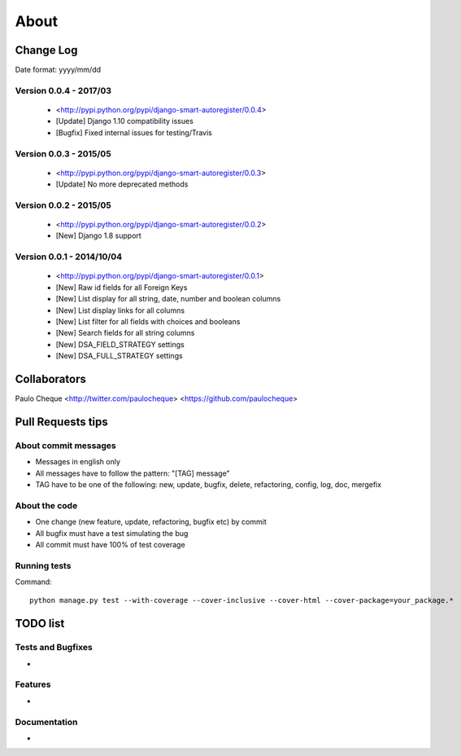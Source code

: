 .. about:

About
*******************************************************************************


Change Log
===============================================================================

Date format: yyyy/mm/dd

Version 0.0.4 - 2017/03
-------------------------------------------------------------------------------
  * <http://pypi.python.org/pypi/django-smart-autoregister/0.0.4>
  * [Update] Django 1.10 compatibility issues
  * [Bugfix] Fixed internal issues for testing/Travis

Version 0.0.3 - 2015/05
-------------------------------------------------------------------------------
  * <http://pypi.python.org/pypi/django-smart-autoregister/0.0.3>
  * [Update] No more deprecated methods


Version 0.0.2 - 2015/05
-------------------------------------------------------------------------------
  * <http://pypi.python.org/pypi/django-smart-autoregister/0.0.2>
  * [New] Django 1.8 support


Version 0.0.1 - 2014/10/04
-------------------------------------------------------------------------------
  * <http://pypi.python.org/pypi/django-smart-autoregister/0.0.1>
  * [New] Raw id fields for all Foreign Keys
  * [New] List display for all string, date, number and boolean columns
  * [New] List display links for all columns
  * [New] List filter for all fields with choices and booleans
  * [New] Search fields for all string columns
  * [New] DSA_FIELD_STRATEGY settings
  * [New] DSA_FULL_STRATEGY settings


Collaborators
===============================================================================

Paulo Cheque <http://twitter.com/paulocheque> <https://github.com/paulocheque>


Pull Requests tips
===============================================================================

About commit messages
-------------------------------------------------------------------------------

* Messages in english only
* All messages have to follow the pattern: "[TAG] message"
* TAG have to be one of the following: new, update, bugfix, delete, refactoring, config, log, doc, mergefix

About the code
-------------------------------------------------------------------------------

* One change (new feature, update, refactoring, bugfix etc) by commit
* All bugfix must have a test simulating the bug
* All commit must have 100% of test coverage

Running tests
-------------------------------------------------------------------------------

Command::

    python manage.py test --with-coverage --cover-inclusive --cover-html --cover-package=your_package.*

TODO list
===============================================================================

Tests and Bugfixes
-------------------------------------------------------------------------------

*

Features
-------------------------------------------------------------------------------

*

Documentation
-------------------------------------------------------------------------------

*
